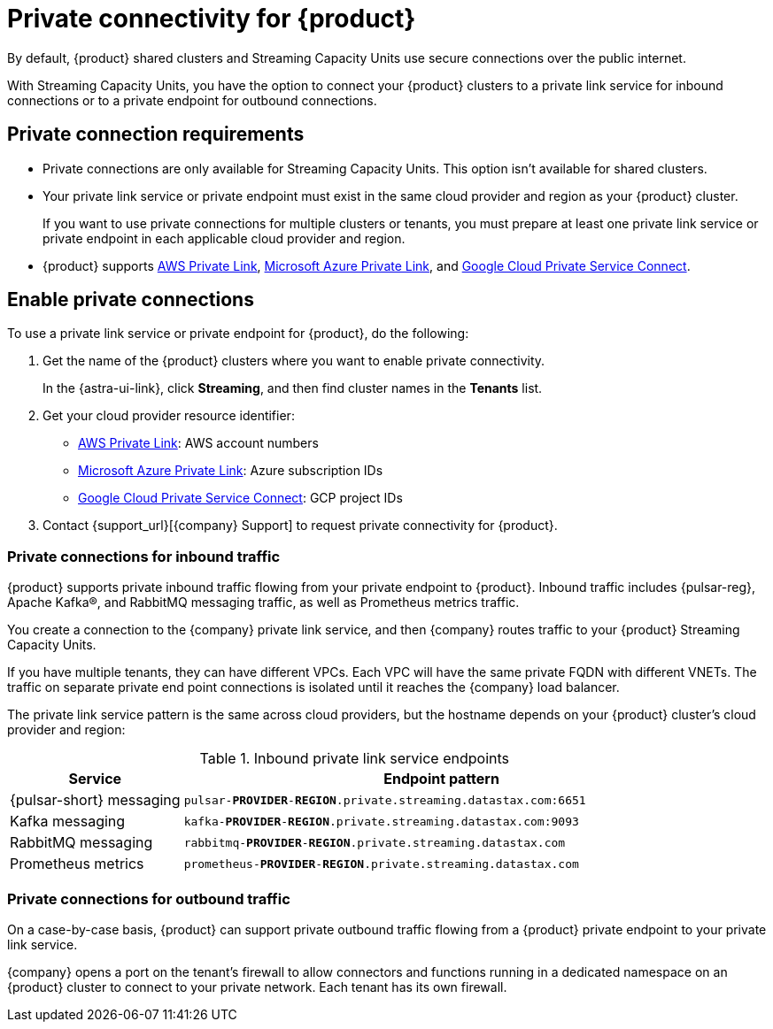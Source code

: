 = Private connectivity for {product}
:navtitle: Private connectivity

By default, {product} shared clusters and Streaming Capacity Units use secure connections over the public internet.

With Streaming Capacity Units, you have the option to connect your {product} clusters to a private link service for inbound connections or to a private endpoint for outbound connections.

== Private connection requirements

* Private connections are only available for Streaming Capacity Units.
This option isn't available for shared clusters.

* Your private link service or private endpoint must exist in the same cloud provider and region as your {product} cluster.
+
If you want to use private connections for multiple clusters or tenants, you must prepare at least one private link service or private endpoint in each applicable cloud provider and region.

* {product} supports https://docs.aws.amazon.com/vpc/latest/privatelink/what-is-privatelink.html[AWS Private Link], https://learn.microsoft.com/en-us/azure/private-link/private-link-overview[Microsoft Azure Private Link], and https://cloud.google.com/vpc/docs/private-service-connect[Google Cloud Private Service Connect].

== Enable private connections

To use a private link service or private endpoint for {product}, do the following:

. Get the name of the {product} clusters where you want to enable private connectivity.
+
In the {astra-ui-link}, click *Streaming*, and then find cluster names in the *Tenants* list.

. Get your cloud provider resource identifier:
+
* https://docs.aws.amazon.com/vpc/latest/privatelink/what-is-privatelink.html[AWS Private Link]: AWS account numbers
* https://learn.microsoft.com/en-us/azure/private-link/private-link-overview[Microsoft Azure Private Link]: Azure subscription IDs
* https://cloud.google.com/vpc/docs/private-service-connect[Google Cloud Private Service Connect]: GCP project IDs

. Contact {support_url}[{company} Support] to request private connectivity for {product}.

=== Private connections for inbound traffic

{product} supports private inbound traffic flowing from your private endpoint to {product}.
Inbound traffic includes {pulsar-reg}, Apache Kafka(R), and RabbitMQ messaging traffic, as well as Prometheus metrics traffic.

You create a connection to the {company} private link service, and then {company} routes traffic to your {product} Streaming Capacity Units.

If you have multiple tenants, they can have different VPCs.
Each VPC will have the same private FQDN with different VNETs.
The traffic on separate private end point connections is isolated until it reaches the {company} load balancer.

The private link service pattern is the same across cloud providers, but the hostname depends on your {product} cluster's cloud provider and region:

.Inbound private link service endpoints
[cols="1,3"]
|===
|Service |Endpoint pattern

|{pulsar-short} messaging
|`pulsar-**PROVIDER**-**REGION**.private.streaming.datastax.com:6651`

|Kafka messaging
|`kafka-**PROVIDER**-**REGION**.private.streaming.datastax.com:9093`

|RabbitMQ messaging
|`rabbitmq-**PROVIDER**-**REGION**.private.streaming.datastax.com`

|Prometheus metrics
|`prometheus-**PROVIDER**-**REGION**.private.streaming.datastax.com`
|===

=== Private connections for outbound traffic

On a case-by-case basis, {product} can support private outbound traffic flowing from a {product} private endpoint to your private link service.

{company} opens a port on the tenant's firewall to allow connectors and functions running in a dedicated namespace on an {product} cluster to connect to your private network.
Each tenant has its own firewall.
